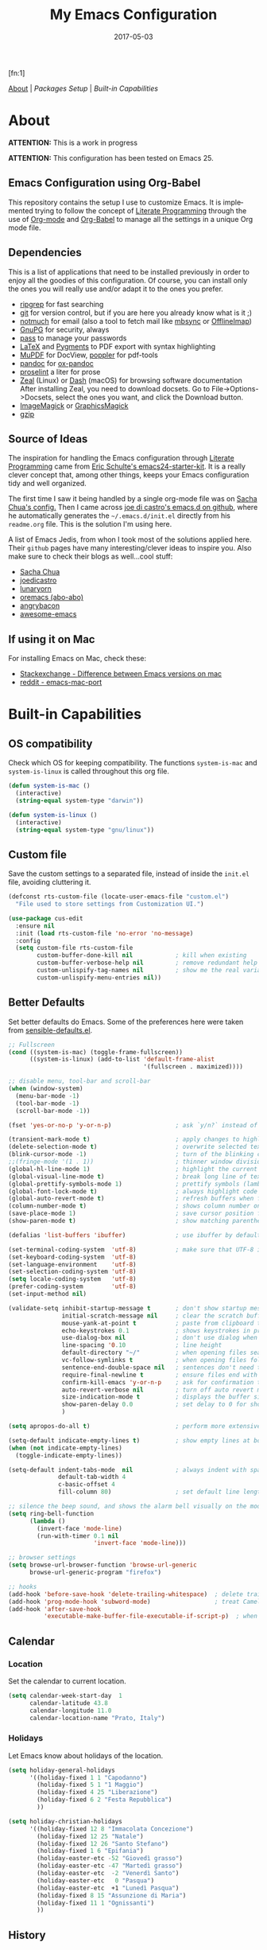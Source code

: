 #+TITLE:     My Emacs Configuration
#+AUTHOR:    Rubens.TS
#+EMAIL:     rubensts@gmail.com
#+DATE:      2017-05-03
#+LANGUAGE:  en
#+OPTIONS: author:nil date:nil toc:2 title:nil e:nil
#+LaTeX_HEADER: \pagenumbering{gobble}
#+LaTeX_HEADER: \usepackage[T1]{fontenc}
#+LaTeX_HEADER: \usepackage{fontspec}
#+LaTeX_HEADER: \setmonofont[Scale=0.7]{DejaVu Sans Mono}
#+LaTeX_HEADER: \usepackage{mathpazo}
#+LaTeX_HEADER: \usepackage{geometry}
#+LaTeX_HEADER: \geometry{a4paper, margin=20mm}
#+LaTeX_HEADER: \usepackage{minted}
#+LaTeX_HEADER: \setminted{breaklines}

#+ATTR_LATEX: :width 5cm :align center :float t
#+ATTR_HTML: :width 110px
[[./img/emacs_icon.png]][fn:1]

[[id:50f37a2f-42cc-4628-b7fa-30fb85c0ffbc][About]] | [[Packages Setup]] | [[Built-in Capabilities]]

* About
:PROPERTIES:
:ID:       50f37a2f-42cc-4628-b7fa-30fb85c0ffbc
:END:

*ATTENTION:* This is a work in progress

*ATTENTION:* This configuration has been tested on Emacs 25.

** Emacs Configuration using Org-Babel

This repository contains the setup I use to customize Emacs. It is implemented
trying to follow the concept of [[http://orgmode.org/worg/org-contrib/babel/intro.html#literate-programming][Literate Programming]] through the use of [[http://orgmode.org/][Org-mode]]
and [[http://orgmode.org/worg/org-contrib/babel/][Org-Babel]] to manage all the settings in a unique Org mode file.

** Dependencies

This is a list of applications that need to be installed previously in order to
enjoy all the goodies of this configuration. Of course, you can install only the
ones you will really use and/or adapt it to the ones you prefer.

- [[https://github.com/BurntSushi/ripgrep][ripgrep]] for fast searching
- [[https://git-scm.com/][git]] for version control, but if you are here you already know what is it ;)
- [[https://notmuchmail.org/][notmuch]] for email (also a tool to fetch mail like [[http://isync.sourceforge.net/][mbsync]] or [[http://www.offlineimap.org/][OfflineImap]])
- [[https://www.gnupg.org/][GnuPG]] for security, always
- [[https://www.passwordstore.org/][pass]] to manage your passwords
- [[https://www.latex-project.org/][LaTeX]] and [[http://pygments.org/][Pygments]] to PDF export with syntax highlighting
- [[https://mupdf.com/][MuPDF]] for DocView, [[https://poppler.freedesktop.org/][poppler]] for pdf-tools
- [[http://pandoc.org/][pandoc]] for [[https://github.com/kawabata/ox-pandoc][ox-pandoc]]
- [[http://proselint.com/][proselint]] a liter for prose
- [[https://zealdocs.org/][Zeal]] (Linux) or [[https://kapeli.com/dash][Dash]] (macOS) for browsing software documentation
  After installing Zeal, you need to download docsets. Go to
  File->Options->Docsets, select the ones you want, and click the Download
  button.
- [[https://www.imagemagick.org/script/index.php][ImageMagick]] or [[http://www.graphicsmagick.org/][GraphicsMagick]]
- [[http://www.gzip.org/][gzip]]

** Source of Ideas

The inspiration for handling the Emacs configuration through [[http://orgmode.org/worg/org-contrib/babel/intro.html#literate-programming][Literate
Programming]] came from [[http://eschulte.github.io/emacs24-starter-kit/][Eric Schulte's emacs24-starter-kit]]. It is a really clever
concept that, among other things, keeps your Emacs configuration tidy and well
organized.

The first time I saw it being handled by a single org-mode file was on [[https://github.com/sachac/.emacs.d/blob/gh-pages/Sacha.org][Sacha
Chua's config.]] Then I came across [[https://github.com/joedicastro/dotfiles/tree/master/emacs/.emacs.d][joe di castro's emacs.d on github]], where he
automatically generates the =~/.emacs.d/init.el= directly from his =readme.org=
file. This is the solution I'm using here.

A list of Emacs Jedis, from whon I took most of the solutions applied here.
Their ~github~ pages have many interesting/clever ideas to inspire you. Also
make sure to check their blogs as well...cool stuff:

- [[https://github.com/sachac/.emacs.d/blob/gh-pages/Sacha.org][Sacha Chua]]
- [[https://github.com/joedicastro/dotfiles/tree/master/emacs][joedicastro]]
- [[https://github.com/lunaryorn/.emacs.d][lunaryorn]]
- [[https://github.com/abo-abo/oremacs][oremacs (abo-abo)]]
- [[https://github.com/angrybacon/dotemacs][angrybacon]]
- [[https://github.com/emacs-tw/awesome-emacs#interface-enhancement][awesome-emacs]]

** If using it on Mac

For installing Emacs on Mac, check these:

- [[http://emacs.stackexchange.com/questions/271/what-is-the-difference-between-aquamacs-and-other-mac-versions-of-emacs][Stackexchange - Difference between Emacs versions on mac]]
- [[http://www.reddit.com/r/emacs/comments/195163/hey_mac_users/][reddit - emacs-mac-port]]

* Built-in Capabilities
** OS compatibility

Check which OS for keeping compatibility.
The functions ~system-is-mac~ and ~system-is-linux~ is called throughout this org
file.

#+BEGIN_SRC emacs-lisp
(defun system-is-mac ()
  (interactive)
  (string-equal system-type "darwin"))

(defun system-is-linux ()
  (interactive)
  (string-equal system-type "gnu/linux"))
#+END_SRC

** Custom file

Save the custom settings to a separated file, instead of inside the ~init.el~
file, avoiding cluttering it.

#+BEGIN_SRC emacs-lisp
(defconst rts-custom-file (locate-user-emacs-file "custom.el")
  "File used to store settings from Customization UI.")

(use-package cus-edit
  :ensure nil
  :init (load rts-custom-file 'no-error 'no-message)
  :config
  (setq custom-file rts-custom-file
        custom-buffer-done-kill nil            ; kill when existing
        custom-buffer-verbose-help nil         ; remove redundant help text
        custom-unlispify-tag-names nil         ; show me the real variable name
        custom-unlispify-menu-entries nil))
#+END_SRC

** Better Defaults

Set better defaults do Emacs. Some of the preferences here were taken from
[[https://github.com/hrs/sensible-defaults.el][sensible-defaults.el]].

#+BEGIN_SRC emacs-lisp
;; Fullscreen
(cond ((system-is-mac) (toggle-frame-fullscreen))
      ((system-is-linux) (add-to-list 'default-frame-alist
                                      '(fullscreen . maximized))))

;; disable menu, tool-bar and scroll-bar
(when (window-system)
  (menu-bar-mode -1)
  (tool-bar-mode -1)
  (scroll-bar-mode -1))

(fset 'yes-or-no-p 'y-or-n-p)                  ; ask `y/n?` instead of `yes/no?`

(transient-mark-mode t)                        ; apply changes to highlighted region
(delete-selection-mode t)                      ; overwrite selected text when typing
(blink-cursor-mode -1)                         ; turn of the blinking cursor
;;(fringe-mode '(1 . 1))                       ; thinner window divisions
(global-hl-line-mode 1)                        ; highlight the current line
(global-visual-line-mode t)                    ; break long line of text
(global-prettify-symbols-mode 1)               ; prettify symbols (lambdas, etc)
(global-font-lock-mode t)                      ; always highlight code
(global-auto-revert-mode t)                    ; refresh buffers when files change
(column-number-mode t)                         ; shows column number on the modeline
(save-place-mode 1)                            ; save cursor position for opened files
(show-paren-mode t)                            ; show matching parentheses

(defalias 'list-buffers 'ibuffer)              ; use ibuffer by default

(set-terminal-coding-system  'utf-8)           ; make sure that UTF-8 is used everywhere
(set-keyboard-coding-system  'utf-8)
(set-language-environment    'utf-8)
(set-selection-coding-system 'utf-8)
(setq locale-coding-system   'utf-8)
(prefer-coding-system        'utf-8)
(set-input-method nil)

(validate-setq inhibit-startup-message t       ; don't show startup message
               initial-scratch-message nil     ; clear the scratch buffer
               mouse-yank-at-point t           ; paste from clipboard to where point is on buffer
               echo-keystrokes 0.1             ; shows keystrokes in progress
               use-dialog-box nil              ; don't use dialog when using mouse click
               line-spacing '0.10              ; line height
               default-directory "~/"          ; when opening files search from home directory
               vc-follow-symlinks t            ; when opening files follow symlinks
               sentence-end-double-space nil   ; sentences don't need to have two spaces after periods
               require-final-newline t         ; ensure files end with newline
               confirm-kill-emacs 'y-or-n-p    ; ask for confirmation to close Emacs
               auto-revert-verbose nil         ; turn off auto revert messages in the minibuffer
               size-indication-mode t          ; displays the buffer size in the modeline
               show-paren-delay 0.0            ; set delay to 0 for showing matching parens
               )

(setq apropos-do-all t)                        ; perform more extensive searches than default

(setq-default indicate-empty-lines t)          ; show empty lines at bottom of buffer
(when (not indicate-empty-lines)
  (toggle-indicate-empty-lines))

(setq-default indent-tabs-mode  nil            ; always indent with spaces
              default-tab-width 4
              c-basic-offset 4
              fill-column 80)                  ; set default line length

;; silence the beep sound, and shows the alarm bell visually on the modeline
(setq ring-bell-function
      (lambda ()
        (invert-face 'mode-line)
        (run-with-timer 0.1 nil
                        'invert-face 'mode-line)))

;; browser settings
(setq browse-url-browser-function 'browse-url-generic
      browse-url-generic-program "firefox")

;; hooks
(add-hook 'before-save-hook 'delete-trailing-whitespace)  ; delete trailing whitespace when buffer is saved
(add-hook 'prog-mode-hook 'subword-mode)                  ; treat CamelCaseSubWords as separate words
(add-hook 'after-save-hook
          'executable-make-buffer-file-executable-if-script-p)  ; when file starts with `#!` make it executable
#+END_SRC

** Calendar
*** Location
Set the calendar to current location.

#+BEGIN_SRC emacs-lisp
(setq calendar-week-start-day  1
      calendar-latitude 43.8
      calendar-longitude 11.0
      calendar-location-name "Prato, Italy")
#+END_SRC

*** Holidays
Let Emacs know about holidays of the location.

#+BEGIN_SRC emacs-lisp
(setq holiday-general-holidays
      '((holiday-fixed 1 1 "Capodanno")
        (holiday-fixed 5 1 "1 Maggio")
        (holiday-fixed 4 25 "Liberazione")
        (holiday-fixed 6 2 "Festa Repubblica")
        ))

(setq holiday-christian-holidays
      '((holiday-fixed 12 8 "Immacolata Concezione")
        (holiday-fixed 12 25 "Natale")
        (holiday-fixed 12 26 "Santo Stefano")
        (holiday-fixed 1 6 "Epifania")
        (holiday-easter-etc -52 "Giovedì grasso")
        (holiday-easter-etc -47 "Martedì grasso")
        (holiday-easter-etc  -2 "Venerdì Santo")
        (holiday-easter-etc   0 "Pasqua")
        (holiday-easter-etc  +1 "Lunedì Pasqua")
        (holiday-fixed 8 15 "Assunzione di Maria")
        (holiday-fixed 11 1 "Ognissanti")
        ))
#+END_SRC

** History

Maintain a history of past actions and a reasonable number of lists.

#+BEGIN_SRC emacs-lisp
(setq-default history-length 1000)
;;(setq savehist-file (concat
;;                     tmp-directory "history")
(setq-default history-delete-duplicates t
              savehist-save-minibuffer-history 1
              savehist-additional-variables '(kill-ring
                                              search-ring
                                              regexp-search-ring))
(savehist-mode t)
#+END_SRC

** Scrolling

#+BEGIN_SRC emacs-lisp
(setq scroll-margin 0
      scroll-conservatively 100000
      scroll-preserve-screen-position 1
      mouse-wheel-scroll-amount '(1 ((shift) . 1))
      mouse-wheel-progressive-speed nil
      mouse-wheel-follow-mouse 't)
#+END_SRC

** Useful functions

These functions are useful. Activate them.

#+BEGIN_SRC emacs-lisp
(put 'downcase-region 'disabled nil)
(put 'upcase-region 'disabled nil)
(put 'narrow-to-region 'disabled nil)
(put 'narrow-to-page 'disabled nil)
#+END_SRC

** Custom functions
*** Customizing the customize
[[http://oremacs.com/2015/01/17/setting-up-ediff/][Oremacs source]] - This function is used in some point of this ~init.el~ file for
setting custom variables. Basically it is a ~setq~ that is aware of the
custom-set property of a variable.

#+BEGIN_SRC emacs-lisp
  (defmacro csetq (variable value)
    `(funcall (or (get ',variable 'custom-set)
                  'set-default)
              ',variable ,value))
#+END_SRC

*** Split window and move

This improves the default Emacs behavior of split windows. The cursor
automatically moves to the new splited window.

#+BEGIN_SRC emacs-lisp
  (defun split-below-and-move ()
    (interactive)
    (split-window-below)
    (other-window 1))

  (defun split-right-and-move ()
    (interactive)
    (split-window-right)
    (other-window 1))

  (bind-keys ("C-x 2" . split-below-and-move)
             ("C-x 3" . split-right-and-move))
#+END_SRC

*** Kill the current buffer

Change the key-binding to kill the current buffer instead of asking which one to
kill. Very good tip taken from [[http://pragmaticemacs.com/emacs/dont-kill-buffer-kill-this-buffer-instead/][Pragmaticemacs]].

#+BEGIN_SRC emacs-lisp
(global-set-key (kbd "C-x k") 'kill-this-buffer)
#+END_SRC

*** Org header IDs

#+BEGIN_SRC emacs-lisp
  (defun my/copy-id-to-clipboard()
    "Copy the ID property value to killring,
  if no ID is there then create a new unique ID.
  This function works only in org-mode buffers.

  The purpose of this function is to easily construct id:-links to
  org-mode items. If its assigned to a key it saves you marking the
  text and copying to the killring."
         (interactive)
         (when (eq major-mode 'org-mode) ; do this only in org-mode buffers
       (setq mytmpid (funcall 'org-id-get-create))
       (kill-new mytmpid)
       (message "Copied %s to killring (clipboard)" mytmpid)
         ))

  (global-set-key (kbd "<f5>") 'my/copy-id-to-clipboard)
#+END_SRC

*** Comment region or line

Copied from [[https://github.com/hrs/sensible-defaults.el][sensible-defaults.el]].

#+BEGIN_SRC emacs-lisp
(defun sensible-defaults/comment-or-uncomment-region-or-line ()
  "Comments or uncomments the region or the current line if
there's no active region."
  (interactive)
  (let (beg end)
    (if (region-active-p)
        (setq beg (region-beginning) end (region-end))
      (setq beg (line-beginning-position) end (line-end-position)))
    (comment-or-uncomment-region beg end)))

(global-set-key (kbd "M-;")
                'sensible-defaults/comment-or-uncomment-region-or-line)
#+END_SRC

*** Create parent directories when saving file

Copied from [[https://github.com/hrs/sensible-defaults.el][sensible-defaults.el]].

#+BEGIN_SRC emacs-lisp
(defun sensible-defaults/offer-to-create-parent-directories-on-save ()
  "When saving a file in a directory that doesn't exist, offer
to (recursively) create the file's parent directories."
  (add-hook 'before-save-hook
            (lambda ()
              (when buffer-file-name
                (let ((dir (file-name-directory buffer-file-name)))
                  (when (and (not (file-exists-p dir))
                             (y-or-n-p (format "Directory %s does not exist. Create it?" dir)))
                    (make-directory dir t)))))))
#+END_SRC

* Keybindings

I'm start managing my keybindings through General.

#+BEGIN_SRC emacs-lisp
(use-package general
  :demand t
  :after evil
  :config
  (general-define-key
   :states '(normal visual insert emacs)
   :prefix "SPC"
   :non-normal-prefix "C-SPC"

   ;; simple command
   ;;"'"   '(iterm-focus :which-key "iterm")
   ;;"?"   '(iterm-goto-filedir-or-home :which-key "iterm - goto dir")
   ;;"/"   'counsel-ag
   "SPC" '(avy-goto-word-or-subword-1 :which-key "go to char")
   "iu" 'insert-char
   "ne" 'flycheck-next-error
   "pe" 'flycheck-previous-error
   "qq" 'save-buffers-kill-emacs
   "zp" 'zeal-at-point
   "cy" 'clipboard-kill-ring-save
   ;;"cp" 'clipboard-yank

   ;; buffers
   "TAB" '(switch-to-other-buffer :which-key "prev buffer")
   "b" '(:ignore t :which-key "Buffers")
   "bb" 'switch-to-buffer
   "bd" 'kill-this-buffer
   "by" 'copy-whole-buffer

   ;; windows
   "w1" 'delete-other-windows
   "w2" 'split-below-and-move
   "w3" 'split-right-and-move
   "wk" 'windmove-left
   "wj" 'windmove-right

   ;; eyebrowse - workspaces
   "0" 'eyebrowse-switch-to-window-config-0
   "1" 'eyebrowse-switch-to-window-config-1
   "2" 'eyebrowse-switch-to-window-config-2
   "3" 'eyebrowse-switch-to-window-config-3
   "4" 'eyebrowse-switch-to-window-config-4
   "5" 'eyebrowse-switch-to-window-config-5
   "6" 'eyebrowse-switch-to-window-config-6
   "7" 'eyebrowse-switch-to-window-config-7
   "8" 'eyebrowse-switch-to-window-config-8
   "9" 'eyebrowse-switch-to-window-config-9

   ;; files
   "f" '(:ignore t :which-key "Files")
   "ff" 'find-file
   "fl" 'load-file
   "fs" 'save-buffer

   ;; modes
   "m" '(:ignore t :which-key "Modes")
   "ml" 'linum-mode
   "mw" 'whitespace-mode

   ;; applications
   "a" '(:ignore t :which-key "Applications")
   "ad" 'dired-jump
   "am" 'notmuch

   ;; git
   "g" '(:ignore t :which-key "GIT")
   "gs" 'magit-status

   ;; spelling
   "s" '(:ignore t :which-key "Spelling")
   "sb" 'flyspell-buffer
   "sd" 'switch-dictionary
   "sn" 'flyspell-goto-next-error
   "sp" 'flyspell-popup-correct
   "sw" 'flyspell-auto-correct-word
   "sz" 'flyspell-lazy-check-buffer

   ;; evil-nerd-commenter
   ;; "ci" 'evilnc-comment-or-uncomment-lines
   ;; "cl" 'evilnc-quick-comment-or-uncomment-to-the-line
   ;; "cc" 'evilnc-copy-and-comment-lines
   ;; "cp" 'evilnc-comment-or-uncomment-paragraphs
   ;; "cr" 'comment-or-uncomment-region
   ;; "cv" 'evilnc-toggle-invert-comment-line-by-line
   ;; "."  'evilnc-copy-and-comment-operator
   )

  (general-define-key :keymaps 'dired-mode-map
                      :prefix ","
                      "&" 'dired-do-async-shell-command
                      "s" 'dired-get-size
                      "_" 'xah-dired-rename-space-to-underscore
                      "-" 'xah-dired-rename-space-to-hyphen)

  (general-define-key :keymaps 'org-mode-map
                      :states '(normal visual)
                      :prefix ","
                      "c" 'org-capture
                      "d" 'org-clock-display
                      "i" 'org-clock-in
                      "o" 'org-clock-out)
)
#+END_SRC

* Main packages

To automatized package installation I've started using ~use-package~, which gives a
concise and powerful way to organize Emacs configuration avoiding the terrible
"config bankruptcy".

** evil

Why use vim modal editing on Emacs?

Simple: the editing paradigm of Vim is the best way, by far, of editing text.
Emacs is the best for everything else ;)

Evil configuration taken from https://ilikewhenit.works/blog/6

#+BEGIN_SRC emacs-lisp
(use-package evil
  :demand t
  :config
  (evil-mode 1)
  (with-eval-after-load 'evil-maps
    ;;(define-key evil-motion-state-map (kbd "SPC") nil)
    (define-key evil-motion-state-map (kbd "RET") nil)
    (define-key evil-motion-state-map (kbd "TAB") nil))

  (validate-setq evil-emacs-state-cursor '("red" box)
                 evil-motion-state-cursor '("orange" box)
                 evil-normal-state-cursor '("green" box)
                 evil-visual-state-cursor '("orange" box)
                 evil-insert-state-cursor '("red" bar)
                 evil-replace-state-cursor '("red" bar)
                 evil-operator-state-cursor '("red" hollow))

  (add-hook 'after-init-hook
            (lambda ()
              (evil-put-property 'evil-state-properties 'normal   :tag " NORMAL ")
              (evil-put-property 'evil-state-properties 'insert   :tag " INSERT ")
              (evil-put-property 'evil-state-properties 'visual   :tag " VISUAL ")
              (evil-put-property 'evil-state-properties 'motion   :tag " MOTION ")
              (evil-put-property 'evil-state-properties 'emacs    :tag " EMACS ")
              (evil-put-property 'evil-state-properties 'replace  :tag " REPLACE ")
              (evil-put-property 'evil-state-properties 'operator :tag " OPERATOR ")))
  )

(use-package evil-surround
  :after evil
  :config
  (global-evil-surround-mode))

(use-package evil-indent-plus
  :after evil
  :config
  (evil-indent-plus-default-bindings))

(use-package evil-commentary
  :after evil
  :config
  (evil-commentary-mode))

(use-package evil-snipe
  :delight evil-snipe-local-mode nil evil-snipe
  :after evil
  :demand t
  :init
  (setq evil-snipe-scope 'whole-buffer
        evil-snipe-enable-highlight t
        evil-snipe-enable-incremental-highlight t
        evil-snipe-auto-disable-substitute t
        evil-snipe-show-prompt nil
        evil-snipe-smart-case t)
  :config
  (progn
    (evil-snipe-override-mode 1)
    (evil-snipe-mode 1)))

(use-package evil-anzu
  :after evil)

(use-package evil-matchit
  :after evil
  :config
  (global-evil-matchit-mode 1))

(use-package evil-numbers
  :after evil)
#+END_SRC

** org

[[http://orgmode.org/][Org mode]] is for keeping notes, maintaining TODO lists, planning projects, and
authoring documents with a fast and effective plain-text system...bu not only :)

Actually, org-mode is the solely reason why many people recently have decided to
try Emacs, then they are hooked ;)

| Key         | Command                   | Description                |
|-------------+---------------------------+----------------------------|
| C-c C-x C-l | =org-toggle-latex-fragment= | Show latex fragments       |
| C-c C-c     | =org-ctrl-c-ctrl-c=         | Get rid of latex fragments |

*** general settings

#+BEGIN_SRC emacs-lisp
(use-package org
  :delight org-mode "Org"
  :ensure nil
  :bind  (("C-c a" . org-agenda-list)
          ("C-c c" . org-capture)
          ("C-c l" . org-store-link)
          ;;("C-c f" . org-cycle-agenda-files)
          ;;("C-c s" . org-search-view)
          ("C-c t" . org-todo-list))
  :config
  (validate-setq
   org-tags-column 90                      ; column to which the tags have to be indented
   org-ellipsis " ⤵ "                        ; ⬎, ⤷, ⤵, ⚡, 
   org-fontify-whole-heading-line t        ; fontify the whole line for headings
   org-fontify-done-headline t
   org-fontify-quote-and-verse-blocks t
   org-startup-indented t
   org-hide-emphasis-markers t             ; hide markup elements, e.g. * *, / /, _ _
   org-cycle-include-plain-lists t
   org-list-allow-alphabetical t
   org-latex-create-formula-image-program 'imagemagick   ; preview latex fragments

   ;; Code blocks to play nicelly on org-babel
   org-edit-src-content-indentation 0      ; number of whitespaces added to the code block indentation (after #begin)
   org-src-tab-acts-natively t             ; TAB acts natively as it was in the language major mode
   org-src-preserve-indentation t          ; preserve indentation when exporting blocks
   org-src-fontify-natively t              ; highlights code-blocks natively
   org-src-window-setup 'current-window    ; open code-blocks in the current window
   org-confirm-babel-evaluate nil          ; don't ask for confirmation when compiling code-blocks

   ;; Files location
   org-directory "~/org"
   org-default-notes-file (concat org-directory "/notes.org")
   org-agenda-files (list "~/org/todo.org"
                          "~/org/clockin.org"))

  ;; TODO workflow states
  org-todo-keywords
  '("☛ TODO(t)" "⚑ WAIT(w@)" "|" "✔ DONE(d)" "✘ CANCEL(c@)")

  ;; TODO fontification
  org-todo-keyword-faces
  '(("☛ TODO"   . (:foreground "#ff4500" :weight bold))
    ("✔ DONE"   . (:foreground "#00ff7f" :weight bold))
    ("⚑ WAIT"   . (:foreground "#ffff00" :weight bold))
    ("✘ CANCEL" . (:foreground "#00bfff" :weight bold)))
  )
#+END_SRC

*** org-clock

#+BEGIN_SRC emacs-lisp
(use-package org-clock
  :ensure org-plus-contrib
  :demand t
  :config
  (org-clock-persistence-insinuate)           ; resume clocking task when emacs is restarted
  (validate-setq
   org-clock-persist t                        ; save all clock history when exiting Emacs, load it on startup
   org-clock-persist-query-resume nil         ; do not prompt to resume an active clock
   org-clock-history-length 10                ; show lot of clocking history from where choose items
   org-clock-in-resume t                      ; resume clocking task on clock-in if the clock is open
   org-clock-into-drawer "CLOCKING"           ; clocking goes into specfic drawer
   org-clock-report-include-clocking-task t)) ; include current clocking task in clock reports
#+END_SRC

*** org-capture-templates

#+BEGIN_SRC emacs-lisp
  (use-package org-protocol
    :ensure org-plus-contrib
    :demand t
    :config
    ;; Define capture templates
    (setq org-capture-templates
          '(("w" "Web bookmarks" entry
             (file+headline (concat org-directory "/www.org") "Bookmarks")
             "* %?%c %^g\n:PROPERTIES:\n:CREATED: %U\n:END:\n%i\n"
             :empty-lines 1
             :immediate-finish)

            ("t" "Tasks" entry
             (file+headline (concat org-directory "/tasks.org") "Tasks")
             "* ☛ TODO %^{Task} %^g\n:PROPERTIES:\n:CREATED: %U\n:END:\n%?%i"
             :empty-lines 1)

            ("n" "Notes" entry
             (file+headline (concat org-directory "/notes.org") "Notes")
             "* %^{Header} %^G\n %u\n %?")

            ("j" "Journal" entry
             (file+datetree (concat org-directory "/journal.org"))
             "* %U %^{Title}\n %?%i\n %a")

            ("a" "Articles" entry
             (file+headline (concat org-directory "/articles.org") "Articles")
             "* %^{Title} %^g\n:PROPERTIES:\n:CREATED: %U\n:END:\n%?%i\n"
             :empty-lines 1
             :immediate-finish)

            ("r" "Redmine" entry
             (file+datetree (concat org-directory "/clockin.org"))
             "* [[https://redmine.2ndquadrant.it/issues/%^{Ticket}][%^{Description}]] :redmine:%^g\n%?"
             :clock-in t
             :clock-keep t
             :empty-lines 1)

            ("s" "RT - Support" entry
             (file+datetree (concat org-directory "/clockin.org"))
             "* [[https://support.2ndquadrant.com/rt/Ticket/Display.html?id=%^{Ticket}][%^{Description}]] :support:%^g\n%?"
             :clock-in t
             :clock-keep t
             :empty-lines 1)

            ("b" "RT - RDBA" entry
             (file+datetree (concat org-directory "/clockin.org"))
             "* [[https://support.2ndquadrant.com/rt/Ticket/Display.html?id=%^{Ticket}][%^{Description}]] :rdba:%^g\n%?"
             :clock-in t
             :clock-keep t
             :empty-lines 1)
            )))
#+END_SRC

*** org-bullets

#+BEGIN_SRC emacs-lisp
  (use-package org-bullets
    :demand t
    :after org-plug-contrib
    :config
    ;;(setq org-bullets-bullet-list '("☯" "☰" "☱" "☲" "☳" "☴" "☵" "☶" "☷"))
    ;;(setq org-bullets-bullet-list '("♣" "♥" "♠" "♦" "♧" "♡" "♤" "♢"))
    (validate-setq org-bullets-bullet-list '("☯" "☉" "∞" "◉" "⊚" "☀" "☾" "☥"))
    (add-hook 'org-mode-hook (lambda () (org-bullets-mode t)))

    ;; make available "org-bullet-face" such that I can control the font size individually
    (validate-setq org-bullets-face-name (quote org-bullet-face))
    (custom-set-faces '(org-bullet-face
                        ((t (:foreground "burlywood"
                                         :weight normal
                                         :height 1.6))))
                      ))
#+END_SRC

*** org-sticky-header

[[https://github.com/alphapapa/org-sticky-header][org-sticky-header]] shows off-screen Org heading at top of window.

#+BEGIN_SRC emacs-lisp
(use-package org-sticky-header
  :after org
  :demand t
  :config
  (setq-default org-sticky-header-full-path 'full
                org-sticky-header-outline-path-separator " / "))
#+END_SRC

*** ox.el

#+BEGIN_SRC emacs-lisp
(use-package ox
  :ensure org-plus-contrib
  :config
  (validate-setq org-export-with-smart-quotes t))
#+END_SRC

*** ox-pandoc

I’m using ox-pandoc to export org files to all formats Pandoc works with. It
only exports org files, in opposite of pandoc-mode, which exports from any
source format. The problem is that ox-pandoc needs considerably less
configuration and as I usually write everything in org-mode, no need to worry.
https://github.com/kawabata/ox-pandoc
http://www.rousette.org.uk/blog/archives/org-mode-and-pandoc/ Keeping a lab book
with org-mode http://informatica.boccaperta.com/m-x-emacs-ox-pandoc/

#+BEGIN_SRC emacs-lisp
(use-package ox-pandoc
  :after org-plus-contrib
  :demand t
  :config
  (validate-setq org-pandoc-options '((standalone . t))            ; default options for all output formats
                 org-pandoc-options-for-docx '((standalone . nil)) ; cancel above settings only for 'docx' format

                 org-pandoc-options-for-beamer-pdf '((latex-engine . "lualatex"))
                 org-pandoc-options-for-latex-pdf  '((latex-engine . "lualatex"))
                 ;;org-pandoc-options-for-latex-pdf '((latex-engine . "xelatex")
                 ;;                                   (template . "~/.pandoc/templates/memoir2.latex" ))
                 ;;org-pandoc-options-for-latex '((latex-engine . "xelatex")
                 ;;                               (template . "~/.pandoc/templates/memoir2.latex" ))

                 ;; Use external css for html5
                 ;; (let ((stylesheet (expand-file-name
                 ;;                    (locate-user-emacs-file "etc/pandoc.css"))))
                 ;;   (setq org-pandoc-options-for-html5
                 ;;         `((css . ,(concat "file://" stylesheet)))))
                 )
  )
#+END_SRC

*** org-babel

Babel is Org-mode’s ability to execute source code within Org-mode documents.

#+BEGIN_SRC emacs-lisp
(use-package ob
  :ensure org-plus-contrib
  :config
  (org-babel-do-load-languages
   (quote org-babel-load-languages)
   (quote ((calc . t)
           (clojure . t)
           (ditaa . t)
           (dot . t)
           (emacs-lisp . t)
           (gnuplot . t)
           (latex . t)
           (ledger . t)
           (octave . t)
           (org . t)
           (makefile . t)
           (plantuml . t)
           (python . t)
           (R . t)
           (ruby . t)
           (sh . t)
           (sqlite . t)
           (sql . t)
           ))))
#+END_SRC

** hydra
*** Main configuration

#+BEGIN_SRC emacs-lisp
(use-package hydra
  :config
  (setq lv-use-separator t)
  (set-face-attribute 'hydra-face-blue nil
                      :foreground "deep sky blue"
                      :weight 'bold))
#+END_SRC

*** hydra-zoom -> text size

#+BEGIN_SRC emacs-lisp
(defhydra hydra-zoom (global-map "<f2>")
  "zoom"
  ("g" text-scale-increase "in")
  ("l" text-scale-decrease "out")
  ("r" (text-scale-set 0) "reset")
  ("0" (text-scale-set 0) :bind nil :exit t)
  ("1" (text-scale-set 0) nil :bind nil :exit t))
#+END_SRC

** ivy
[[https://github.com/abo-abo/swiper][Ivy]] is a generic completion frontend for Emacs.

[[https://github.com/abo-abo/swiper][Swiper]] shows an overview during regex searching. It uses the /ivy/ back end for
the overview.

| Keybinding | Functions            | Result                               |
|------------+----------------------+--------------------------------------|
| =C-M-i=    | ivy-display-function | displays the function candidate list |

*** ivy

#+BEGIN_SRC emacs-lisp
(use-package swiper
  :delight ivy-mode nil ivy
  :demand t
  :bind (("C-c C-r"  . ivy-resume)
         ("C-s"      . swiper)
         :map ivy-minibuffer-map
         ("<return>" . ivy-alt-done)
         ("C-M-h"    . ivy-previous-line-and-call)
         ("C-:"      . ivy-dired)
         ("C-c o"    . ivy-occur)
         :map read-expression-map
         ("C-r"      . counsel-expression-history)
         )
  :config
  (ivy-mode 1)
  (validate-setq ivy-use-virtual-buffers t         ; list `recentf' and bookmarks as well
                 ivy-height 10
                 ivy-count-format "(%d/%d) "       ; counter
                 ivy-extra-directories nil         ; Do not show "./" and "../"
                 ivy-virtual-abbreviate 'full      ; Show full file path
                 ivy-re-builders-alist '((t . ivy--regex-plus))
                 ivy-use-ignore-default 'always    ; ignore buffers set in `ivy-ignore-buffers'
                 ivy-ignore-buffers                ; ignore some buffers in `ivy-switch-buffer'
                 '("company-statistics-cache.el" ".elfeed/index")
                 swiper-action-recenter t          ; always recenter when leaving swiper
                 )

  (defun ivy-dired ()
    (interactive)
    (if ivy--directory
        (ivy-quit-and-run
         (dired ivy--directory)
         (when (re-search-forward
                (regexp-quote
                 (substring ivy--current 0 -1)) nil t)
           (goto-char (match-beginning 0))))
      (user-error
       "Not completing files currently")))

  ;; Customize faces per mode
  (validate-setq ivy-switch-buffer-faces-alist
                 '((emacs-lisp-mode . swiper-match-face-1)
                   (dired-mode . ivy-subdir)
                   (org-mode . org-level-4)))
  )

;; Speed up my workflow with prearranged windows
;; (setq ivy-views '(("boccaperta + ba-server [–]"
;;                    (vert
;;                     (sexp (bookmark-jump "boccaperta"))
;;                     (sexp (bookmark-jump "ba-server"))))
;;                   ("desktop + ba-server [–]"
;;                    (vert
;;                     (sexp (bookmark-jump "desktop"))
;;                     (sexp (bookmark-jump "ba-server"))))))

;; Hydra bindings for ivy buffer
(use-package ivy-hydra
  :after ivy)

;; smex order selections accordingly to the most used ones
(use-package smex :after swiper)
#+END_SRC

*** counsel

#+BEGIN_SRC emacs-lisp
(use-package counsel
  :delight counsel-mode nil counsel
  :after swiper
  :bind (("M-x"     . counsel-M-x)
         ("C-x C-f" . counsel-find-file)
         ("<f1> f"  . counsel-describe-function)
         ("<f1> v"  . counsel-describe-variable)
         ("<f1> l"  . counsel-load-library)
         ;;("<f2> i"  . counsel-info-lookup-symbol)
         ;;("<f2> u"  . counsel-unicode-char)
         ("C-r"     . counsel-grep-or-swiper)
         ("C-c g"   . counsel-git)
         ("C-c j"   . counsel-git-grep)
         ("C-c k"   . counsel-rg)
         ("C-x l"   . counsel-locate)
         ("C-c r"   . counsel-linux-app)
         ("C-x i"   . counsel-imenu)
         ("M-y"     . counsel-yank-pop))
  :config
  (validate-setq  counsel-mode-override-describe-bindings t
                  counsel-find-file-at-point t
                  counsel-find-file-ignore-regexp
                  (concat
                   "\\(?:\\`[#.]\\)"              ; file names beginning with # or .
                   "\\|\\(?:\\`.+?[#~]\\'\\)"     ; file names ending with # or ~
                   )))
#+END_SRC

** projectile

[[https://github.com/bbatsov/projectile][Projectile]] is a project interaction library for Emacs. Its goal is to provide a
nice set of features operating on a project level without introducing external
dependencies (when feasible). For instance - finding project files has a
portable implementation written in pure Emacs Lisp without the use of GNU find
(but for performance sake an indexing mechanism backed by external commands
exists as well).

[[https://github.com/nex3/perspective-el][Perspective]] provides tagged workspaces in Emacs, similar to workspaces in
windows managers such as Awesome and XMonad (and somewhat similar to multiple
desktops in Gnome or Spaces in OS X).

Commands are all prefixed by ~C-x x~

| Key        | Command             | What it does                                                    |
|------------+---------------------+-----------------------------------------------------------------|
| s          | persp-switch        | Query a perspective to switch or create                         |
| k          | persp-remove-buffer | Query a buffer to remove from current perspective               |
| c          | persp-kill          | Query a perspective to kill                                     |
| r          | persp-rename        | Rename current perspective                                      |
| a          | persp-add-buffer    | Query an open buffer to add to current perspective              |
| A          | persp-set-buffer    | Add buffer to current perspective and remove it from all others |
| i          | persp-import        | Import a given perspective from another frame.                  |
| n, <right> | persp-next          | Switch to next perspective                                      |
| p, <left>  | persp-prev          | Switch to previous perspective                                  |

#+BEGIN_SRC emacs-lisp
(use-package projectile
  :config
  (validate-setq projectile-enable-caching t
                 projectile-completion-system 'ivy
                 projectile-switch-project-action 'projectile-dired
                 projectile-mode-line '(:eval (format
                                               " :%s:" (projectile-project-name))))
  (projectile-global-mode))

(use-package perspective
  :demand t
  :config
  (persp-mode))

(use-package persp-projectile
  :config
  (define-key projectile-mode-map (kbd "s-s")
    'projectile-persp-switch-project))

(use-package counsel-projectile
  :config
  (counsel-projectile-on))

(use-package ibuffer-projectile)
#+END_SRC

** magit

#+BEGIN_SRC emacs-lisp
(use-package magit
  :config
  (setq magit-completing-read-function 'ivy-completing-read
        magit-display-buffer-function 'magit-display-buffer-fullframe-status-topleft-v1))
#+END_SRC

* Base packages
** ace-window

#+BEGIN_SRC emacs-lisp
(use-package ace-window)
#+END_SRC

** alert

#+BEGIN_SRC emacs-lisp
(use-package alert
  :demand t)
#+END_SRC

** anzu
anzu provides a minor mode which displays current match and total matches
information in the mode-line in various search modes.

#+BEGIN_SRC emacs-lisp
(use-package anzu
  :delight anzu-mode " Ⓩ"
  :bind (("M-%" . anzu-query-replace)
         ("C-M-%" . anzu-query-replace-regexp))
  :config
  (global-anzu-mode +1)
  (setq-default anzu-cons-mode-line-p nil
                anzu-replace-to-string-separator "  "))
#+END_SRC

** async

Simple library for asynchronous processing in Emacs

#+BEGIN_SRC emacs-lisp
(use-package async
  :demand t
  :config
  (async-bytecomp-package-mode t))
#+END_SRC

** avy
avy is a GNU Emacs package for jumping to visible text using a char-based
decision tree. See also ace-jump-mode and vim-easymotion - avy uses the same
idea.

#+BEGIN_SRC emacs-lisp
(use-package avy
  :bind (("C-:" . avy-goto-char)
         ("C-'" . avy-goto-char-2)
         ("M-g f" . avy-goto-line)
         ("M-g w" . avy-goto-word-1)
         ("M-g e" . avy-goto-word-0))
  :config
  (setq avy-background t
        avy-all-windows t
        avy-style 'at-full
        avy-case-fold-search nil)
  (set-face-attribute 'avy-lead-face nil
                      :foreground "gold"
                      :weight 'bold
                      :background nil)
  (set-face-attribute 'avy-lead-face-0 nil
                      :foreground "deep sky blue"
                      :weight 'bold
                      :background nil))
#+END_SRC

** beacon
Never lose your cursor again. Whenever the window scrolls a light will shine on
top of your cursor so you know where it is.

#+BEGIN_SRC emacs-lisp
(use-package beacon
  :delight beacon-mode nil beacon
  :demand t
  :config
  (beacon-mode t)
  (setq beacon-push-mark 35
        beacon-color "#666600"))
#+END_SRC

** bookmarks
Bookmarks to files and directories

#+BEGIN_SRC emacs-lisp
(use-package bookmark
  :config
  (setq bookmark-completion-ignore-case nil)
  (bookmark-maybe-load-default-file))
#+END_SRC

** company

Company is a text completion framework for Emacs. The name stands for “complete
anything”. It uses pluggable back-ends and front-ends to retrieve and display
completion candidates.

It comes with several back-ends such as Elisp, Clang, Semantic, Eclim, Ropemacs,
Ispell, CMake, BBDB, Yasnippet, dabbrev, etags, gtags, files, keywords and a few
others.

The CAPF back-end provides a bridge to the standard
completion-at-point-functions facility, and thus works with any major mode that
defines a proper completion function.

#+BEGIN_SRC emacs-lisp
(use-package company
  :delight company-mode " Ⓐ"
  :bind (("C-c /" . company-files))                      ; force complete file names on "C-c /" key
  :config
  (add-hook 'after-init-hook 'global-company-mode)
  (setq company-tooltip-limit 20                       ; bigger popup window
        company-tooltip-align-annotations 't           ; align annotations to the right tooltip border
        company-idle-delay .3                          ; decrease delay before autocompletion popup shows
        company-begin-commands '(self-insert-command)) ; start autocompletion only after typing
  )

(use-package company-statistics
  :after company
  :config
  ;;(setq company-statistics-file
  ;;  (concat tmp-directory "company-statistics-cache.el"))
  (add-hook 'after-init-hook 'company-statistics-mode))

(use-package slime-company
  :after company
  :config
  (slime-setup '(slime-fancy slime-company)))

(use-package company-ansible
  :after company
  :config
  (add-to-list 'company-backends 'company-ansible))

(use-package company-math
  :after company
  :config
  (add-to-list 'company-backends '((company-math-symbols-unicode)
                                   (company-math-symbols-latex)
                                   (company-latex-commands)))
  (setq company-tooltip-align-annotations t))
#+END_SRC

** crux

[[https://github.com/bbatsov/crux][crux]] is a Collection of Ridiculously Useful eXtensions for Emacs. crux bundles a
few useful interactive commands to enhance your overall Emacs experience.

#+BEGIN_SRC emacs-lisp
(use-package crux
  :demand t
  :bind (("C-a"   . crux-move-beginning-of-line)
         ("C-c o" . crux-open-with)))
#+END_SRC

** diff-hl (FIXME)

[[https://github.com/dgutov/diff-hl][diff-hl-mode]] highlights uncommitted changes on the left side of the window,
allows you to jump between and revert them selectively.

*Keybindings*

| *function*             | *Keybinding* |
|------------------------+--------------|
| diff-hl-diff-goto-hunk | C-x v =      |
| diff-hl-revert-hunk    | C-x v n      |
| diff-hl-previous-hunk  | C-x v [      |
| diff-hl-next-hunk      | C-x v ]      |

#+BEGIN_SRC emacs-lisp
(use-package diff-hl
  :disabled t
  :config
  (global-diff-hl-mode)
  (diff-hl-flydiff-mode)
  (add-hook 'dired-mode-hook 'diff-hl-dired-mode)
  (add-hook 'magit-post-refresh-hook 'diff-hl-magit-post-refresh))
#+END_SRC

** easy-kill

[[https://github.com/leoliu/easy-kill][Provide commands]] ~easy-kill~ and ~easy-mark~ to let users kill or mark things
easily.

| *Key* | *Command* | *Action*                                   |
|-------+-----------+--------------------------------------------|
| M-w w |           | save word at point                         |
| M-w s |           | save sexp at point                         |
| M-w l |           | save list at point (enclosing sexp)        |
| M-w d |           | save defun at point                        |
| M-w D |           | save current defun name                    |
| M-w f |           | save file at point                         |
| M-w b |           | save buffer-file-name or default-directory |
|       |           |                                            |

The following keys modify the selection:

| *Key* | *Command* | *Action*                                                                                                    |
|-------+-----------+-------------------------------------------------------------------------------------------------------------|
| @     |           | append selection to previous kill and exit. For example, M-w d @ will append current function to last kill. |
| C-w   |           | kill selection and exit                                                                                     |
| +, -  |           | and 1..9: expand/shrink selection                                                                           |
| 0     |           | shrink the selection to the initial size i.e. before any expansion                                          |
| C-SPC |           | turn selection into an active region                                                                        |
| C-g   |           | abort                                                                                                       |
| ?     |           | help                                                                                                        |

#+BEGIN_SRC emacs-lisp
(use-package easy-kill
  :bind (([remap kill-ring-save] . easy-kill)
         ([remap mark-sexp] . easy-mark)))
#+END_SRC

** ediff (FIXME)

The default ~ediff-mode~ isn't quite optimized. The following settings are taken
from [[http://oremacs.com/2015/01/17/setting-up-ediff/][Oremacs]].

Just a note about the ~--text~ in the ~ediff-diff-options~: it will force the
GNU utility ~diff~, which is called by ~ediff~, to treat the input files as text
files. This is necessary as the utility ~diff~ doesn't understand unicode, and
sees unicode encoded files as binary files ([[http://stackoverflow.com/questions/10503937/emacs-ediff-foreign-character-sets-and-text-file-encodings][stackoverflow]]).

#+BEGIN_SRC emacs-lisp
(use-package ediff
  :ensure nil
  :config
  (csetq ediff-window-setup-function 'ediff-setup-windows-plain)
  (csetq ediff-split-window-function 'split-window-horizontally)
  (csetq ediff-diff-options "-w --text")

  (defun ora-ediff-prepare-buffer ()
    (when (memq major-mode '(org-mode emacs-lisp-mode))
      (outline-show-all)))

  (add-hook 'ediff-prepare-buffer-hook 'ora-ediff-prepare-buffer)

  (defun ora-ediff-jk ()
    (define-key ediff-mode-map "j" 'ediff-next-difference)
    (define-key ediff-mode-map "k" 'ediff-previous-difference))

  (add-hook 'ediff-keymap-setup-hook #'ora-ediff-jk)

  ;;;###autoload
  (defun ora-ediff-hook ())

  ;;;###autoload
  (defun ora-diff-hook ())

  (mapc
   (lambda (k)
     (define-key diff-mode-map k
       `(lambda () (interactive)
          (if (region-active-p)
              (replace-regexp "^." ,k nil
                              (region-beginning)
                              (region-end))
            (insert ,k)))))
   (list " " "-" "+"))
  )
#+END_SRC

** eyebrowse

#+BEGIN_SRC emacs-lisp
(use-package eyebrowse
  :demand t
  :config
  (eyebrowse-mode t))
#+END_SRC

** expand-region

[[https://github.com/magnars/expand-region.el][Expand region]] increases the selected region by semantic units. Just keep
pressing the key until it selects what you want.

#+BEGIN_SRC emacs-lisp
(use-package expand-region)
#+END_SRC

** fill-column-indicator

Toggle the vertical column that indicates the fill threshold.

#+BEGIN_SRC emacs-lisp
(use-package fill-column-indicator
  :disabled t
  :config
  (validate-setq fci-rule-width 1
                 fci-rule-color "#5d478b"
                 fci-rule-column 80)
  (define-globalized-minor-mode global-fci-mode fci-mode
    (lambda ()
      (fci-mode 1)))
  (global-fci-mode 1))
#+END_SRC

** fixmee

Fixmee-mode tracks fixme notices in code comments, highlights them, ranks them
by urgency, and lets you navigate to them quickly.

It requires [[https://github.com/rolandwalker/button-lock][button-lock.el]], which is installed by ~wiki-nav~.

*Patterns* - The following fixme patterns are supported by default:

@@@
XXX         ; only this one is case-sensitive
todo
fixme

*Key bindings*

| Keystrokes | 	Function                                             |
|------------+----------------------------------------------------------|
| C-c f      | fixmee-goto-nextmost-urgent                              |
| C-c F      | fixmee-goto-prevmost-urgent                              |
| C-c v      | fixmee-view-listing                                      |
| M-n        | fixmee-goto-next-by-position ; only when the point is    |
| M-p        | fixmee-goto-previous-by-position ; inside a fixme notice |

#+BEGIN_SRC emacs-lisp
(use-package wiki-nav
  :delight button-lock-mode nil button-lock
  :config
  (global-wiki-nav-mode 1))

(use-package fixmee
  :delight fixmee-mode nil fixmee
  :after wiki-nav
  :config
  (global-fixmee-mode 1))
#+END_SRC

** flx
 Fuzzy matching for Emacs ... a la Sublime Text. It is needed for fuzzy matching
 in swiper + avy.

#+BEGIN_SRC emacs-lisp
(use-package flx)
#+END_SRC

** flycheck

#+BEGIN_SRC emacs-lisp
(use-package flycheck
  :init (global-flycheck-mode)
  :config
  (setq flycheck-mode-line
        '(:eval
          (pcase flycheck-last-status-change
            (`not-checked nil)
            (`no-checker (propertize " -" 'face 'warning))
            (`running (propertize " ✷" 'face 'success))
            (`errored (propertize " ☠" 'face 'error))
            (`finished
             (let* ((error-counts (flycheck-count-errors flycheck-current-errors))
                    (no-errors (cdr (assq 'error error-counts)))
                    (no-warnings (cdr (assq 'warning error-counts)))
                    (face (cond (no-errors 'error)
                                (no-warnings 'warning)
                                (t 'success))))
               (propertize (format " %s/%s" (or no-errors 0) (or no-warnings 0))
                           'face face)))
            (`interrupted " -")
            (`suspicious '(propertize " ?" 'face 'warning)))))
  )
#+END_SRC

*** Linting prose

[[http://proselint.com/][Proselint]] checks the text for common errors. This creates a flycheck checker
that runs proselint in texty buffers and displays the errors.

#+BEGIN_SRC emacs-lisp
(flycheck-define-checker proselint
                         "A linter for prose."
                         :command ("proselint" source-inplace)
                         :error-patterns
                         ((warning line-start (file-name) ":" line ":" column ": "
                                   (id (one-or-more (not (any " "))))
                                   (message (one-or-more not-newline)
                                            (zero-or-more "\n" (any " ") (one-or-more not-newline)))
                                   line-end))
                         :modes (text-mode markdown-mode gfm-mode org-mode))

(add-to-list 'flycheck-checkers 'proselint)
#+END_SRC

** graphviz-dot-mode

[[https://github.com/ppareit/graphviz-dot-mode][graphviz-dot-mode]] is a mode for the DOT language, used by =graphviz=.

#+BEGIN_SRC emacs-lisp
(use-package graphviz-dot-mode)
#+END_SRC

** neotree

#+BEGIN_SRC emacs-lisp
(use-package neotree
  :bind (("<f6>" . neotree-toggle))
  :config
  (validate-setq neo-theme (if window-system 'icons 'arrow)))
#+END_SRC

** page-break-lines

Better looking break lines.

#+BEGIN_SRC emacs-lisp
(use-package page-break-lines
  :delight page-break-lines-mode nil page-break-lines
  :init (global-page-break-lines-mode))
#+END_SRC

** paradox
Project for modernizing Emacs’ Package Menu. With package ratings, usage
statistics, customizability, and more.

#+BEGIN_SRC emacs-lisp
(use-package paradox
  :config
  (setq-default paradox-column-width-package 27
                paradox-column-width-version 13
                paradox-execute-asynchronously t
                paradox-github-token t
                paradox-hide-wiki-packages t)
  (set-face-attribute 'paradox-homepage-button-face nil :italic nil)
  (remove-hook 'paradox--report-buffer-print 'paradox-after-execute-functions))
#+END_SRC

** pass

#+BEGIN_SRC emacs-lisp
(use-package pass)
#+END_SRC

** pcache

[[https://github.com/sigma/pcache][pcache]] provides a persistent way of caching data, in a hashtable-like structure.
It relies on `eieio-persistent' in the backend, so that any object that can be
serialized by EIEIO can be stored with pcache.

[[https://github.com/rolandwalker/persistent-soft][persistent-soft]] is a wrapper around pcache.el, providing "soft" fetch and store
routines which never throw an error, but instead return nil on failure.

#+BEGIN_SRC emacs-lisp
(use-package pcache
  :demand t)

(use-package persistent-soft
  :demand t
  :after pcache)
#+END_SRC

** pdf-tools

#+BEGIN_SRC emacs-lisp
(use-package pdf-tools
  :config
  (pdf-tools-install)
  (setq-default pdf-view-display-size 'fit-page)
  (bind-keys :map pdf-view-mode-map
             ("<s-spc>" .  pdf-view-scroll-down-or-next-page)
             ("g"  . pdf-view-first-page)
             ("G"  . pdf-view-last-page)
             ("l"  . image-forward-hscroll)
             ("h"  . image-backward-hscroll)
             ("j"  . pdf-view-next-page)
             ("k"  . pdf-view-previous-page)
             ("e"  . pdf-view-goto-page)
             ("u"  . pdf-view-revert-buffer)
             ("al" . pdf-annot-list-annotations)
             ("ad" . pdf-annot-delete)
             ("aa" . pdf-annot-attachment-dired)
             ("am" . pdf-annot-add-markup-annotation)
             ("at" . pdf-annot-add-text-annotation)
             ("y"  . pdf-view-kill-ring-save)
             ("i"  . pdf-misc-display-metadata)
             ("s"  . pdf-occur)
             ("b"  . pdf-view-set-slice-from-bounding-box)
             ("r"  . pdf-view-reset-slice)))

(use-package org-pdfview
  :after pdf-tools)
#+END_SRC

** persistent-scratch

[[https://github.com/Fanael/persistent-scratch][persistent-scratch]] preserves the state of scratch buffers accross Emacs sessions
by saving the state to and restoring it from a file.

#+BEGIN_SRC emacs-lisp
(use-package persistent-scratch
  :config
  (persistent-scratch-setup-default))
#+END_SRC

** recentf

Recentf is a minor mode that builds a list of recently opened files. This list
is automatically saved across Emacs sessions. You can access the list through a
menu. Here it's set to work together with ivy-switch-buffer.

[[https://github.com/abo-abo/swiper/releases][source 1]] - [[https://www.masteringemacs.org/article/find-files-faster-recent-files-package][source 2]] - [[http://emacsredux.com/blog/2013/04/05/recently-visited-files/][source 3]]

#+BEGIN_SRC emacs-lisp
(use-package recentf
  :config
  (recentf-mode t)
  (validate-setq recentf-max-saved-items 10
                 recentf-exclude '("COMMIT_MSG"
                                   "COMMIT_EDITMSG"
                                   "github.*txt$"
                                   ".*png$")))
#+END_SRC

** ripgrep

Use ripgrep in Emacs.

#+BEGIN_SRC emacs-lisp
(use-package rg)
#+END_SRC

** uniquify

Nicer naming of buffers for files with identical names. [[https://github.com/purcell/emacs.d/blob/master/lisp/init-uniquify.el][source]]

#+BEGIN_SRC emacs-lisp
(use-package uniquify
  :ensure nil
  :config
  (setq uniquify-buffer-name-style 'reverse
        uniquify-separator " • "
        uniquify-after-kill-buffer-p t       ; rename after killing uniquified
        uniquify-ignore-buffers-re "^\\*"))  ; don't muck with special buffers
#+END_SRC

** undo-tree

=C-x u= to ~undo-tree-visualize~
C-/ undo
S-C-/ redo

#+BEGIN_SRC emacs-lisp
(use-package undo-tree
  :delight undo-tree-mode nil undo-tree
  :init
  (global-undo-tree-mode))
#+END_SRC

** volatile-highlights

It provides minor mode volatile-highlights-mode, which brings visual feedback
to some operations (eg. pasting, etc) by highlighting portions relating to the
operations.

#+BEGIN_SRC emacs-lisp
(use-package volatile-highlights
  :config
  (volatile-highlights-mode t))
#+END_SRC

** window-numbering

Numbered window shortcuts for Emacs
Enable window-numbering-mode and use M-1 through M-0 to navigate.

The defun *window-numbering-install-mode-line* set below is to make
window-numbering work together with spaceline, overriding its own modeline
display function.

#+BEGIN_SRC emacs-lisp
(use-package window-numbering
  :init
  (window-numbering-mode)
  :config
  (defun window-numbering-install-mode-line (&optional position)
    "Do nothing."))
#+END_SRC

** wgrep

[[https://github.com/mhayashi1120/Emacs-wgrep][wgrep]] is a writable grep buffer and apply the changes to files

You can edit the text in the grep buffer after typing ~C-c C-p~. After that the
changed text is highlighted. The following keybindings are defined:

| Key      | Action                                              |
|----------+-----------------------------------------------------|
| C-c C-e: | Apply the changes to file buffers.                  |
| C-c C-u: | All changes are unmarked and ignored.               |
| C-c C-d: | Mark as delete to current line (including newline). |
| C-c C-r: | Remove the changes in the regiond                   |
| C-c C-p: | Toggle read-only area.                              |
| C-c C-k: | Discard all changes and exit.                       |
| C-x C-q: | Exit wgrep mode.                                    |

#+BEGIN_SRC emacs-lisp
(use-package wgrep
  :config
  (progn
    (with-eval-after-load 'grep
      (bind-key "C-x C-q" #'wgrep-change-to-wgrep-mode grep-mode-map))

    (with-eval-after-load 'wgrep
      (bind-key "C-c C-c" #'wgrep-finish-edit grep-mode-map))))
#+END_SRC

** which-key

Displays the key bindings following your currently entered incomplete command (a
prefix) in a popup.

#+BEGIN_SRC emacs-lisp
  (use-package which-key
    :delight which-key-mode nil which-key
    :init (which-key-mode)
    :config (setq which-key-idle-delay 0.5
                  which-key-key-replacement-alist
                  '(("<\\([[:alnum:]-]+\\)>" . "\\1")
                    ("up"                  . "↑")
                    ("right"               . "→")
                    ("down"                . "↓")
                    ("left"                . "←")
                    ("DEL"                 . "⌫")
                    ("deletechar"          . "⌦")
                    ("RET"                 . "⏎"))))
#+END_SRC

* Tools
** Dired - Directory Editing and Navigation
:PROPERTIES:
:CUSTOM_ID: dired
:END:

The best file-manager you can find ;). The keybinding below are to be used
inside a dired buffer.

Good dired tips can be found on [[http://ergoemacs.org/emacs/emacs_dired_tips.html][Xah Lee's blog]].

*** Keybindings

| *Key*     | *Command*                              | *Description*                                   |
|---------+--------------------------------------+-----------------------------------------------|
| ~^~       | =dired-up-directory=                   | go to parent directory                        |
| ~n~       | =dired-next-line=                      | go next line                                  |
| ~p~       | =dired-previous-line=                  | go prevous line                               |
| ~m~       | =dired-mark=                           | mark files/dir                                |
| ~u~       | =dired-unmark=                         | unmark files/dir                              |
| ~U~       | =dired-unmark-all-marks=               | unmark all marked                             |
| ~% m~     | =dired-mark-files-regexp=              | mark by pattern (regex)                       |
| ~!~       | =dired-do-shell-command=               | run shell command                             |
| ~&~       | =dired-do-async-shell-command=         | run shell commands asynchronously             |
| ~C~       | =dired-do-copy=                        | Copy file                                     |
| ~R~       | =dired-do-rename=                      | Rename/move file                              |
| ~D~       | =dired-do-delete=                      | Delete file or directory                      |
| ~c~       | =dired-do-compress-to=                 | compress marked files/dir. Details in [[http://oremacs.com/2015/10/23/dired-compress/][oremacs]] |
| ~Z~       | =dired-do-compress=                    | compress/decompress marked files              |
| ~z~       | =diredp-compress-this-file=            | compress/decompress file on cursor line       |
| ~/~       | =dired-narrow=                         | filter files                                  |
| ~a~       | =dired-find-alternate-file=            | open directory in the current buffer          |
| ~o~       | =dired-find-file-other-windows=        | open file on another window                   |
| ~F~       | =dired-do-find-marked-files=           | open all marked files                         |
| ~*.~      | =diredp-mark/unmark-extension=         | mark files by extension                       |
| ~+~       | =dired-create-directory=               | create a new directory                        |
| ~P~       | =peep-dired=                           | preview file at point                         |
| ~S~       | =dired-quick-sort=                     | sort files by name, type, size                |
| ~_~       | =xah-dired-rename-space-to-underscore= | rename file from space to underscore          |
| ~-~       | =xah-dired-rename-space-to-hyphen=     | rename file from space to hyphen              |
| ~g~       | =revert-buffer=                        | refresh dir listing                           |
| ~C-x C-p~ | =dired-toggle-read-only=               | make dired buffer writable                    |
| ~C-c C-c~ |                                      | apply the modifications on writable buffer    |
| ~C-c ESC~ |                                      | discard the modifications                     |
| ~C-u s~   | =dired-sort-toggle-or-edit=            | change `ls` switches on the fly               |

*** Main configuration

#+BEGIN_SRC emacs-lisp
(use-package dired
  :ensure nil
  :config
  (validate-setq
   ;;ls-lisp-dirs-first t
   dired-listing-switches
   "-lhFG1v --group-directories-first"  ; add ls switches

   dired-ls-F-marks-symlinks t           ; -F marks links with @
   dired-dwim-target t                   ; when in a split windows, use other pane as target
   dired-recursive-copies 'always        ; copy dirs recursively
   dired-recursive-deletes 'top          ; ask before deleting dirs recursively
   delete-by-moving-to-trash t           ; don't delete files outright
   dired-auto-revert-buffer t            ; revert buffers on revisiting
   )

  (setq wdired-allow-to-change-permissions t)  ; allow editing file permissions

  (add-hook 'dired-mode-hook #'toggle-truncate-lines)   ; handle long file names
  (add-hook 'dired-mode-hook 'auto-revert-mode)         ; auto refresh dired when file changes
  )

;; Built into Emacs, it provides chgrp, chown, chmod and other functionalities
(use-package dired-aux :ensure nil)
#+END_SRC

*** dired-x

#+BEGIN_SRC emacs-lisp
(use-package dired-x
  :ensure nil
  :demand t
  :bind ("C-x C-j" . dired-jump)
  :config
  (validate-setq
   dired-clean-up-buffers-too t)          ; kill buffer of files/dir that are deleted in dired

  (add-hook 'dired-mode-hook (lambda () (dired-omit-mode)))
  (add-to-list 'dired-omit-extensions ".DS_Store"))
#+END_SRC

*** dired-plus

#+BEGIN_SRC emacs-lisp
(use-package dired+
  :demand t
  :config
  (validate-setq
   diredp-hide-details-initially-flag t
   diredp-hide-details-propagate-flag t)

  (diredp-toggle-find-file-reuse-dir 1)        ; use single buffer for all dired navigation
  (diredp-make-find-file-keys-reuse-dirs)

  ;; assign h and l to be used on dired mode (evil keys)
  (eval-after-load 'dired
    '(evil-define-key 'normal dired-mode-map
       (kbd "h") 'diredp-up-directory-reuse-dir-buffer
       (kbd "l") 'diredp-find-file-reuse-dir-buffer))

  (customize-set-variable 'diredp-hide-details-initially-flag nil) ; keep showing info
  )
#+END_SRC

*** dired-async

Use async in everything in dired.

#+BEGIN_SRC emacs-lisp
(use-package dired-async
  :after async
  :ensure nil
  :demand t
  :config
  (dired-async-mode t)
  (autoload 'dired-async-mode "dired-async.el" nil t))
#+END_SRC

*** dired-quick-sort

[[https://gitlab.com/xuhdev/dired-quick-sort][dired-quick-sort]] provides persistent quick sorting of Dired buffers in various
ways with hydra.

#+BEGIN_SRC emacs-lisp
(use-package dired-quick-sort
  :demand t
  :config
  (dired-quick-sort-setup))
#+END_SRC

*** dired-hacks

[[https://github.com/Fuco1/dired-hacks][dired-hacks]] is a collection of useful dired additions.

**** dired-narrow

Dired narrowing allows filtering dired results dynamically with a filter. Very
cool.

#+BEGIN_SRC emacs-lisp
(use-package dired-narrow
  :bind (:map dired-mode-map
              ("/" . dired-narrow)))
#+END_SRC

**** dired-rainbow

#+BEGIN_SRC emacs-lisp
(use-package dired-rainbow
  :demand t)
#+END_SRC

*** peep-dired

[[https://github.com/asok/peep-dired][peep-dired]] is a convienent way to look up file contents in other window while
browsing directory in dired.

#+BEGIN_SRC emacs-lisp
(use-package peep-dired
  :bind (:map dired-mode-map
              ("P" . peep-dired))
  :config
  (validate-setq peep-dired-ignored-extensions '("mkv" "iso" "mp4")))
#+END_SRC

*** Icons in Dired buffers (and other buffers)

#+BEGIN_SRC emacs-lisp
(use-package all-the-icons-dired
  :after all-the-icons
  :init
  (add-hook 'dired-mode-hook 'all-the-icons-dired-mode))
#+END_SRC

*** Rename file from space to hyphen/underscore

Here's a command that rename files by replacing space to underscore _ or hyphen -.

In dired, just press a key, then the file under cursor (or marked files) will be
renamed with all space replaced to underscore.

#+BEGIN_SRC emacs-lisp
(defun xah-dired-rename-space-to-underscore ()
  "In dired, rename current or marked files by replacing space to underscore _.
If not in `dired', do nothing.
URL `http://ergoemacs.org/emacs/elisp_dired_rename_space_to_underscore.html'
Version 2017-01-02"
  (interactive)
  (require 'dired-aux)
  (if (equal major-mode 'dired-mode)
      (progn
        (mapc (lambda (x)
                (when (string-match " " x )
                  (dired-rename-file x (replace-regexp-in-string " " "_" x) nil)))
              (dired-get-marked-files ))
        (revert-buffer))
    (user-error "Not in dired.")))

(defun xah-dired-rename-space-to-hyphen ()
  "In dired, rename current or marked files by replacing space to hyphen -.
If not in `dired', do nothing.
URL `http://ergoemacs.org/emacs/elisp_dired_rename_space_to_underscore.html'
Version 2016-12-22"
  (interactive)
  (require 'dired-aux)
  (if (equal major-mode 'dired-mode)
      (progn
        (mapc (lambda (x)
                (when (string-match " " x )
                  (dired-rename-file x (replace-regexp-in-string " " "_" x) nil)))
              (dired-get-marked-files ))
        (revert-buffer))
    (user-error "Not in dired")))
#+END_SRC

*** Calculate size of directory

The title says it all. It is originally from the [[https://www.emacswiki.org/emacs/DiredGetFileSize][Wiki]] but I found it [[https://oremacs.com/2015/01/12/dired-file-size/][here]].

#+BEGIN_SRC emacs-lisp
(defun dired-get-size ()
  (interactive)
  (let ((files (dired-get-marked-files)))
    (with-temp-buffer
      (apply 'call-process "/usr/bin/du" nil t nil "-sch" files)
      (message
       "Size of all marked files: %s"
       (progn
         (re-search-backward "\\(^[ 0-9.,]+[A-Za-z]+\\).*total$")
         (match-string 1))))))
#+END_SRC

** IRC (Internet Relay Chat)
IRC is a great way to hang out with other Emacs geeks. I use ERC for that and
the configuration here is adapted from [[https://github.com/bbatsov/prelude/blob/master/modules/prelude-erc.el][Prelude]].

#+BEGIN_SRC emacs-lisp
(use-package erc
  :config
  (progn
    (erc-track-mode t)                      ; track activities on chats
    (erc-truncate-mode +1)                  ; truncate long irc buffers
    (erc-spelling-mode 1)                   ; enable spell checking

    (setq erc-interpret-mirc-color t        ; interpret mIRC-style color commands in IRC chats
          erc-kill-buffer-on-part t         ; kill buffer for channels after /part
          erc-kill-queries-on-quit t        ; kill buffer for private queries after quitting the server
          erc-kill-server-buffer-on-quit t  ; kill buffer for server messages after quitting the server
          erc-query-display 'buffer         ; open query buffers in the current window
          erc-save-buffer-on-part t         ; logging

          ;; autoaway setup
          erc-auto-discard-away t
          erc-autoaway-idle-seconds 600
          erc-autoaway-use-emacs-idle t

          erc-server-coding-system '(utf-8 . utf-8) ; utf-8 always and forever

          erc-track-exclude-types '("JOIN" "NICK" "PART" "QUIT" "MODE"
                                    "324" "329" "332" "333" "353" "477") ; exclude these from tracking
          erc-hide-list '("JOIN" "PART" "QUIT" "NICK")  ; doesn't show any of these
          )

  ;; logging
  ;; (setq erc-log-channels-directory "~/.erc/logs/")

  ;; (if (not (file-exists-p erc-log-channels-directory))
  ;;     (mkdir erc-log-channels-directory t))

  (defvar erc-notify-nick-alist nil
    "Alist of nicks and the last time they tried to trigger a
  notification")

  (defvar erc-notify-timeout 10
    "Number of seconds that must elapse between notifications from
  the same person.")

  (defun erc-notify-allowed-p (nick &optional delay)
    "Return non-nil if a notification should be made for NICK.
  If DELAY is specified, it will be the minimum time in seconds
  that can occur between two notifications.  The default is
  `erc-notify-timeout'."
    (unless delay (setq delay erc-notify-timeout))
    (let ((cur-time (time-to-seconds (current-time)))
          (cur-assoc (assoc nick erc-notify-nick-alist))
          (last-time nil))
      (if cur-assoc
          (progn
            (setq last-time (cdr cur-assoc))
            (setcdr cur-assoc cur-time)
            (> (abs (- cur-time last-time)) delay))
        (push (cons nick cur-time) erc-notify-nick-alist)
        t)))

  (defun start-irc ()
    "Connect to IRC."
    (interactive)
    (when (y-or-n-p "Do you want to start IRC? ")
      (erc :server "irc.freenode.net"
           :port 6667
           :nick rubens)))

  ;; (defun erc-start-or-switch ()
  ;;   "Connect to ERC, or switch to last active buffer"
  ;;   (interactive)
  ;;   (if (get-buffer "irc.freenode.net:6667")  ; ERC already active?
  ;;       (erc-track-switch-buffer 1)           ; yes: switch to last active

  ;;     (when (y-or-n-p "Start ERC? ")          ; no: maybe start ERC
  ;;       (erc :server "irc.freenode.net"
  ;;            :port 6667
  ;;            :nick "rsouza"))))

  (defun filter-server-buffers ()
    (delq nil
          (mapcar
           (lambda (x) (and (erc-server-buffer-p x) x))
           (buffer-list))))

  (defun stop-irc ()
    "Disconnects from all irc servers"
    (interactive)
    (dolist (buffer (filter-server-buffers))
      (message "Server buffer: %s" (buffer-name buffer))
      (with-current-buffer buffer
        (erc-quit-server "Asta la vista"))))

  (setq erc-autojoin-channels-alist '(("freenode.net"
                                       "#org-mode"
                                       "#hacklabto"
                                       "#emacs"
                                       "#itpug-soci")))

  (require 'erc-log)
  (require 'erc-notify)
  (require 'erc-spelling)
  (require 'erc-autoaway)
  ))
#+END_SRC

** Spell and grammar checking

Emacs can help you writing better...I know, I know, this is relative, but the
tools here will try to help you with the language, at least ;)

Reading these articles will better explain the idea: [[https://joelkuiper.eu/spellcheck_emacs][Joel Kuiper's spellcheck emacs]]
and [[http://matt.might.net/articles/shell-scripts-for-passive-voice-weasel-words-duplicates/][Matt Might's weasel words]].

*** flyspell

It activates Spell Checking by default. Also uses hunspell instead of ispell as
corrector.

| *Key binding*                | *Command* | *Result*                        |
|----------------------------+---------+-------------------------------|
| flyspell-popup-correct     | =C-;=     | spell-check the word on point |
| flyspell-goto-next-error   | =C-,=     | got to the next error         |
| flyspell-auto-correct-word | =C-M-i=   | auto-correct the word         |
| flyspell-buffer            | =S s b=   | check the whole buffer        |
| flyspell-lazy-check-buffer | =S s z=   | check the whole buffer faster |
| switch-dictionary          | =S s d=   | switch dictionaries (GB-IT)   |

**** hunspell setup

1. Install Hunspell from your distribution package manager or use [[http://hunspell.sourceforge.net/][Hunspell page]]
2. Download the language dictionary extension from [[http://extensions.libreoffice.org/extension-center][Libreoffice]] or  [[http://extensions.openoffice.org/en/project/english-dictionaries-apache-openoffice][Openoffice]]
3. It will download the file ~<language>.oxt~. Rename it to ~<language>.zip~ and unzip
   it into a temporary folder.
4. Copy the ~<language>.dic~ and ~<language>.aff~ files from there to a folder where you save
   dictionary files, usually to =~/usr/local/share/hunspell/= or =~/usr/share/hunspell/=
5. Add that path to shell env variable ~DICPATH~: =setenv DICPATH $MYLOCAL/share/hunspell=
6. Restart emacs so that when hunspell is run by ispell/flyspell, that env variable is effective.

Hunspell will search for a dictionary called ~en_US~ in the path specified by =$DICPATH=.

#+BEGIN_SRC emacs-lisp
(use-package flyspell
  :delight flyspell-mode " Ⓕ"
  :demand t
  :config
  (progn
    (validate-setq ispell-program-name "hunspell"
                   ispell-dictionary "en_GB"
                   ispell-dictionary-alist '(("en_GB"
                                              "[[:alpha:]]"
                                              "[^[:alpha:]]"
                                              "[']" nil ("-d" "en_GB") nil utf-8)
                                             '("it_IT"
                                               "[[:alpha:]]"
                                               "[^[:alpha:]]"
                                               "[']" nil ("-d" "it_IT") nil utf-8)
                                             )))

  (validate-setq flyspell-issue-welcome-flag nil      ; turn off flyspell welcome message
                 flyspell-issue-message-flag nil)     ; turn off flyspell messages when checking words

  (add-hook 'prog-mode-hook     'flyspell-prog-mode)  ; spell check in program comments
  (add-hook 'org-mode-hook      'flyspell-mode)       ; spell check in md/plain text/org-mode
  (add-hook 'text-mode-hook     'flyspell-mode)
  (add-hook 'markdown-mode-hook 'flyspell-mode))
#+END_SRC

**** Switch dictionaries

Switch between the most used dictionaries in my case.

#+BEGIN_SRC emacs-lisp
(defun switch-dictionary ()
  (interactive)
  (let* ((dic ispell-current-dictionary)
         (change (if (string= dic "en_GB") "it_IT" "en_GB")))
    (ispell-change-dictionary change)
    (message "Dictionary switched from %s to %s" dic change)))

(global-set-key (kbd "<f8>") 'switch-dictionary)
#+END_SRC

**** flyspell-lazy

Flyspell usually slows down the responsiveness when writing texts. [[https://github.com/rolandwalker/flyspell-lazy][flyspell-lazy]]
is used to improve *Flyspell* responsiveness using idle timers.

#+BEGIN_SRC emacs-lisp
(use-package flyspell-lazy
  :demand t
  :after flyspell
  :config
  (flyspell-lazy-mode 1))
#+END_SRC

**** flyspell-popup

[[https://github.com/xuchunyang/flyspell-popup][Flyspell-popup]] is used to correct words with Flyspell in popup menus.

#+BEGIN_SRC emacs-lisp
(use-package flyspell-popup
  :after flyspell
  :bind (:map flyspell-mode-map
              ("C-;" . flyspell-popup-correct)))
#+END_SRC

*** languagetool

[[https://www.languagetool.org/][LanguageTool]] is an Open Source proof­reading program for English, French,
German, Polish, and more than 20 other languages.

#+BEGIN_SRC emacs-lisp
(use-package langtool
  :bind (("C-x 4 w" . langtool-check)                   ; check buffer and show warnings
         ("C-x 4 W" . langtool-check-done)              ; finish checking and remove markers
         ("C-x 4 l" . langtool-switch-default-language) ; swicth languages
         ("C-x 4 n" . langtool-goto-next-error)         ; go to the next error
         ("C-x 4 4" . langtool-show-message-at-point)   ; show the warning at point
         ("C-x 4 c" . langtool-correct-buffer)          ; correct markers
         )
  :config
  (validate-setq langtool-language-tool-jar "/usr/share/java/languagetool/languagetool-commandline.jar"
                 langtool-java-bin "/usr/bin/java"
                 langtool-mother-tongue "en")

  (setq langtool-disabled-rules '("WHITESPACE_RULE"
                                  "EN_UNPAIRED_BRACKETS"
                                  "COMMA_PARENTHESIS_WHITESPACE"
                                  "EN_QUOTES"))

  ;; show suggestions in a popup
  (defun langtool-autoshow-detail-popup (overlays)
    (when (require 'popup nil t)
      ;; Do not interrupt current popup
      (unless (or popup-instances
                  ;; suppress popup after type `C-g` .
                  (memq last-command '(keyboard-quit)))
        (let ((msg (langtool-details-error-message overlays)))
          (popup-tip msg)))))

  (validate-setq langtool-autoshow-message-function
                 'langtool-autoshow-detail-popup))
#+END_SRC

*** writegood

[[https://github.com/bnbeckwith/writegood-mode][Writegood]] is a minor mode to aid in finding common writing problems. It
highlights text based on a set of weasel-words, passive-voice and duplicate
words. [[http://matt.might.net/articles/shell-scripts-for-passive-voice-weasel-words-duplicates/][Matt Might’s weaselwords scripts]] inspired this mode.

#+BEGIN_SRC emacs-lisp
(use-package writegood-mode
  :disabled t
  :config
  (progn
    (add-hook 'org-mode-hook      'writegood-mode)
    (add-hook 'text-mode-hook     'writegood-mode)
    (add-hook 'markdown-mode-hook 'writegood-mode)))
#+END_SRC

* Programming
** indentation

- [[https://github.com/Malabarba/aggressive-indent-mode][agressive-indent-mode]] keeps the code always indented.
- [[https://github.com/DarthFennec/highlight-indent-guides][highligh-indent-guides]] minor mode to highlight indentation. I prefer it over
  [[https://github.com/zk-phi/indent-guide][indent-guide]] (too slow when I tested it)

#+BEGIN_SRC emacs-lisp
(use-package aggressive-indent
  :demand t
  :config
  (global-aggressive-indent-mode 1)
  (add-to-list 'aggressive-indent-excluded-modes 'html-mode)
  )

;; Leaving disabled for now. It does
(use-package highlight-indent-guides
  :disabled t
  :config
  (add-hook 'prog-mode-hook 'highlight-indent-guides-mode)
  (setq highlight-indent-guides-method 'column)
  ;;(set-face-background 'highlight-indent-guides-odd-face "#3f3f39")
  ;;(set-face-background 'highlight-indent-guides-even-face "#32322d")
  )
#+END_SRC

** parenthesis and delimiters

- [[https://github.com/Fuco1/smartparens][smartparens]] is a minor mode that deals with parens pairs and tries to be smart
  about it. There are good tips [[https://ebzzry.github.io/emacs-pairs.html][here]].

- [[https://github.com/Fanael/rainbow-delimiters][rainbow-delimiters]] puts different colours on parenthesis depending on their depth.

#+BEGIN_SRC emacs-lisp
(use-package smartparens-config
  :delight smartparens-strict-mode " Ⓢ" smartparens
  :ensure smartparens
  :config
  (show-smartparens-global-mode t))

(add-hook 'prog-mode-hook 'turn-on-smartparens-strict-mode)
(add-hook 'markdown-mode-hook 'turn-on-smartparens-strict-mode)

(use-package rainbow-delimiters
  :delight rainbow-mode
  :demand t
  :config
  (add-hook 'prog-mode-hook #'rainbow-delimiters-mode))
#+END_SRC

** searching documentation

These are 2 options for searching software documentation from within Emacs: [[https://zealdocs.org/][Zeal]]
(if you are on Linux) or [[https://kapeli.com/dash][Dash]] (if on macOS).

*Remember*: Install the docsets after installing Zeal or Dash

#+BEGIN_SRC emacs-lisp
(cond ((system-is-linux)
       (use-package zeal-at-point
         :config
         (add-to-list 'zeal-at-point-mode-alist '(python-mode . "python"))
         (add-to-list 'zeal-at-point-mode-alist '(sql-mode . "postgresql"))
         ))

      ((system-is-mac)
        (use-package dash-at-point
         :config
         (add-to-list 'zeal-at-point-mode-alist '(python-mode . "python"))
         (add-to-list 'zeal-at-point-mode-alist '(sql-mode . "postgresql"))
       )))
#+END_SRC

** ascii-doc

[[http://www.methods.co.nz/asciidoc/][AsciiDoc]] is a text document format for writing short documents, articles, books
and UNIX man pages. AsciiDoc files can be translated to HTML and DocBook
markups.

[[https://github.com/sensorflo/adoc-mode][adoc-mode]] is an Emacs major mode for editing AsciiDoc files. It emphasizes on
the idea that the document is highlighted so it pretty much looks like the final
output. What must be bold is bold, what must be italic is italic etc. Meta
characters are naturally still visible, but in a faint way, so they can be
easily ignored.

#+BEGIN_SRC emacs-lisp
(use-package adoc-mode
  :config
  (autoload 'adoc-mode "adoc-mode" nil t))
#+END_SRC

** jinja2

#+BEGIN_SRC emacs-lisp
(use-package jinja2-mode
  :mode "\\.j2\\'")
#+END_SRC

** json-mode

Installs json-mode and make its reformat keybinding match the global default.

#+BEGIN_SRC emacs-lisp
(use-package json-mode
  :commands json-mode
  :config
  (bind-keys :map json-mode-map
             ("C-c <tab>" . json-mode-beautify)))
#+END_SRC

** markdown

#+BEGIN_SRC emacs-lisp
(use-package markdown-mode)
#+END_SRC

** slime

#+BEGIN_SRC emacs-lisp
(use-package slime
  :config
  (setq inferior-lisp-program "sbcl")
  (load (expand-file-name "~/quicklisp/slime-helper.el")))

(use-package elisp-slime-nav
  :delight elisp-slime-nav-mode nil elisp-slime-nav
  :after slime
  :config
  (dolist (hook '(emacs-lisp-mode-hook ielm-mode-hook))
    (add-hook hook 'turn-on-elisp-slime-nav-mode)))
#+END_SRC

** SQL
Emacs has SQLi mode buitin, which work pretty well to connect to databases. Here
I am configuring it for PostgreSQL, of course.

[[https://github.com/Trevoke/sqlup-mode.el][sqlup-mode]] is a minor mode to upcase SQL keyword and functions.

#+BEGIN_SRC emacs-lisp
;; Make SQLi default to PostgreSQL syntax highlighting
;; https://blogs.gentoo.org/titanofold/2011/05/17/postgresql-syntax-highlighting-in-emacs/
(eval-after-load "sql"
  '(progn (sql-set-product 'postgres)))

;; Set default config for login
;; https://truongtx.me/2014/08/23/setup-emacs-as-an-sql-database-client/
(setq sql-postgres-login-params
      '((user :default "postgres")
        (database :default "postgres")
        (server :default "localhost")
        (port :default 5432)))

;; Truncate lines to better visualize many columns tables
(add-hook 'sql-interactive-mode-hook
          (lambda ()
            (toggle-truncate-lines t)))

(use-package sqlup-mode
  :bind (("C-c u" . sqlup-capitalize-keywords-in-region))
  :config
  (add-hook 'sql-mode-hook 'sqlup-mode)                ; capitalize keywords in SQL mode
  (add-hook 'sql-interactive-mode-hook 'sqlup-mode))   ; and in an interactive session (e.g. psql)

(use-package sql-indent
  :config
  (add-hook 'sql-mode-hook 'sqlind-setup))
#+END_SRC

** yaml

#+BEGIN_SRC emacs-lisp
(use-package yaml-mode)
#+END_SRC

* Devops
** eshell

[[https://github.com/dakrone/eos/blob/master/eos-shell.org][source]]

My frustration with shells makes me enjoy Emacs Shell, but there are some
significant differences to address. To this end, I [[http://www.howardism.org/Technical/Emacs/eshell-fun.html][documented most features]].

The ~keychain-environmet~ is to be used together with [[http://www.funtoo.org/Keychain][keychain]]. It loads the
file "$HOME/.keychain/$HOSTNAME-sh" and parses it for the SSH_AUTH_SOCK and
SSH_AUTH_PID variables.

#+BEGIN_SRC emacs-lisp
(use-package keychain-environment
  :config
  (keychain-refresh-environment))

(setenv "PAGER" "cat")
(setq eshell-scroll-to-bottom-on-input t)

;; Define a keybinding to get to your eshell quickly.
(global-set-key (kbd "C-c e") 'eshell)

;; Visual commands are commands which require a proper terminal.
;; eshell will run them in a term buffer when you invoke them.
(setq eshell-visual-commands
      '("less" "tmux" "htop" "top" "bash" "zsh" "fish"))
(setq eshell-visual-subcommands
      '(("git" "log" "l" "diff" "show")))

(setq eshell-cmpl-cycle-completions t)  ;TAB for suggestion

(add-hook 'eshell-mode-hook
          (lambda ()
            (setq-local show-trailing-whitespace nil)
            (semantic-mode -1)
            (hl-line-mode -1)
            (global-hl-line-mode -1)))

;; Define a pretty prompt.
(use-package eshell-git-prompt
  :config
  (eshell-git-prompt-use-theme 'powerline))

;; Like Plan-9 shell
(use-package em-smart
  :ensure nil
  :init
  (add-hook 'eshell-mode-hook 'eshell-smart-initialize)
  :config
  (setq eshell-where-to-jump 'begin
        eshell-review-quick-commands nil
        eshell-smart-space-goes-to-end t))
#+END_SRC

*** eshell history with counsel

Navigate eshell history using counsel. Keybinding to `C-c C-l` - [[http://informatica.boccaperta.com/m-x-emacs-history-di-eshell-con-counsel/][Boccaperta]]

FIXME: There's a bug on Eshell that forces the key-binding to be include using
the `add-hook` below (not nice!). As soon as the bug is fixed, add the
key-binding using `bind` from use-package:

:bind (:map eshell-mode-map
            ("C-c C-l" . mu-counsel-esh-history))

 #+BEGIN_SRC emacs-lisp
(defun mu-counsel-esh-history ()
  "Browse Eshell history."
  (interactive)
  (setq ivy-completion-beg (point))
  (setq ivy-completion-end (point))
  (ivy-read "Symbol name: "
            (delete-dups
             (ring-elements eshell-history-ring))
            :action #'ivy-completion-in-region-action))

(add-hook 'eshell-mode-hook
          #'(lambda ()
              (bind-key "C-c C-l" #'mu-counsel-esh-history
                        eshell-mode-map)))
 #+END_SRC

** tramp

#+BEGIN_SRC emacs-lisp
(setq tramp-default-method "ssh")
#+END_SRC

** ansible

#+BEGIN_SRC emacs-lisp
(use-package ansible
  :init
  (add-hook 'yaml-mode-hook '(lambda () (ansible 1))))

(use-package ansible-doc
  :after ansible
  :init
  (add-hook 'yaml-mode-hook #'ansible-doc-mode))
#+END_SRC

** puppet

#+BEGIN_SRC emacs-lisp
(use-package puppet-mode)
#+END_SRC

** vagrant

#+BEGIN_SRC emacs-lisp
(use-package vagrant)

(use-package vagrant-tramp
  :after vagrant
  :config
  (eval-after-load 'tramp '(vagrant-tramp-enable)))
#+END_SRC

* Appearance
** Themes

Here is a list of some themes I like. Just enable it on the configuration below;
don't forget the disable the one that is active.

- [[https://github.com/jordonbiondo/ample-theme][ample-themes]]
- [[https://github.com/waymondo/apropospriate-theme][apropospriate-theme]]
- [[https://github.com/hlissner/emacs-doom-theme][doom-theme]]
- [[https://github.com/fniessen/emacs-leuven-theme][leuven-theme]]
- [[https://github.com/cpaulik/emacs-material-theme][material-theme]]
- [[https://github.com/oneKelvinSmith/monokai-emacs][monokai-theme]]
- [[https://github.com/purcell/color-theme-sanityinc-tomorrow][sanityinc-tomorrow]]
- [[https://github.com/bbatsov/solarized-emacs][solarized-theme]]
- [[https://github.com/nashamri/spacemacs-theme][spacemacs-theme]]
- [[https://github.com/bbatsov/zenburn-emacs][zenburn-theme]]
- [[https://petton.fr/git/nico/zerodark-theme][zerodark-theme]]

Some themes, as solarized and material, change the pitch size of org-headers,
leaving them a little too big for my taste, so I adjust them. I'm adjusting the
~material-theme~ here. If you want to makes changes to the ~solarized-theme~
instead, check [[https://github.com/bbatsov/solarized-emacs#theme-specific-settings][here]].

#+BEGIN_SRC emacs-lisp
(use-package material-theme
  :demand t
  :init
  (load-theme 'material t)
  :config
  (custom-theme-set-faces
   'material
   `(org-level-1 ((t (:inherit outline-1
                               :background ,"#455A64"
                               :weight bold
                               :box (:style released-button)
                               :height 1.1))))
   `(org-level-2 ((t (:inherit outline-2
                               :background ,"#35575b"
                               :box (:style released-button)
                               :height 1.0))))
   `(org-level-3 ((t (:inherit outline-3 :height 1.0))))
   `(org-level-4 ((t (:inherit outline-4 :height 1.0))))
   `(org-level-5 ((t (:inherit outline-5 ))))
   `(org-level-6 ((t (:inherit outline-6 ))))
   `(org-level-7 ((t (:inherit outline-7 ))))
   `(org-level-8 ((t (:inherit outline-8 ))))
   `(org-level-9 ((t (:inherit outline-9 ))))
   ))
 #+END_SRC

** Fonts

#+BEGIN_SRC emacs-lisp
(cond ((system-is-linux)
       (set-face-attribute 'default nil
                           ;;:family "Iosevka"
                           :family "Source Code Pro"
                           :height 90))
      ((system-is-mac)
       (set-face-attribute 'default nil
                           :family "Source Code Pro"
                           :height 100)))

;; Set a smaller font for the mode line
(set-face-attribute 'mode-line nil
                    :family "Source Code Pro"
                    :height 90)

;; Set a font with great support for Unicode Symbols to fallback in those case
;; where certain Unicode glyphs are missing in the current font.
;; Test range: 🐷 ❤ ⊄ ∫ 𝛼 α 🜚 Ⓚ
(set-fontset-font "fontset-default" nil
                  (font-spec :size 100 :name "Fontawesome"))
                  ;;(font-spec :size 20 :name "Symbola"))

;; Insert fontawesome icons.
(use-package fontawesome)
#+END_SRC

** Modeline
*** all-the-icons

[[https://github.com/domtronn/all-the-icons.el][all-the-icons]] is a utility package to collect various Icon Fonts and propertize
them within Emacs.

#+BEGIN_SRC emacs-lisp
(use-package all-the-icons :demand t)
#+END_SRC

*** delight

Delight enables you to easily customise how major and minor modes appear in the
ModeLine.

It is similar in purpose to DiminishedModes but it accounts for major modes as
well as minor modes, and also incorporates the necessary ‘eval-after-load’ call
for minor modes, which makes the configuration simpler.

#+BEGIN_SRC emacs-lisp
(use-package delight
  :ensure nil
  :config
  (delight '((org-indent-mode nil org-indent)
             (hs-minor-mode " ⓗ" hideshow)
             (outline-minor-mode " Ⓞ" outline)
             (outline-mode " Ⓞ" :major)
             (git-gutter-mode " Ⓖ" git-gutter)
             (emacs-lisp-mode "Elisp" :major)
             (lisp-interaction-mode "LispI" :major)
             (ess-noweb-mode " Ⓝ" ess)
             (ess-noweb-font-lock-mode nil ess)
             (reftex-mode " Ⓡ" reftex)
             (visual-line-mode " Ⓦ" simple)
             (abbrev-mode " ⓐ" abbrev)
             ;;(org-indent-mode nil org-indent)
             (auto-revert-mode nil autorevert)
             ;;(server-buffer-clients . " ⓒ")
             )))
#+END_SRC

*** spaceline

#+BEGIN_SRC emacs-lisp
(use-package spaceline
  :demand t
  :config
  (setq powerline-default-separator 'wave
        spaceline-window-numbers-unicode t
        spaceline-workspace-numbers-unicode t))

(use-package spaceline-config
  :demand t
  :ensure nil
  :config
  (spaceline-spacemacs-theme))

(use-package spaceline-all-the-icons
  :disabled t
  :after spaceline
  :config (spaceline-all-the-icons-theme))
#+END_SRC
